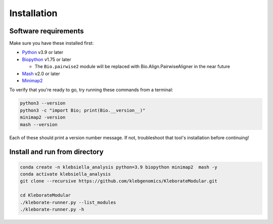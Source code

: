########################
Installation
########################

Software requirements
---------------------

Make sure you have these installed first:


* `Python <https://www.python.org/>`_ v3.9 or later
* `Biopython <https://biopython.org/>`_ v1.75 or later

  * The ``Bio.pairwise2`` module will be replaced with Bio.Align.PairwiseAligner in the near future

* `Mash <https://github.com/marbl/Mash>`_ v2.0 or later
* `Minimap2 <https://github.com/lh3/minimap2>`_ 

To verify that you're ready to go, try running these commands from a terminal:

.. code-block:: bash

   python3 --version
   python3 -c "import Bio; print(Bio.__version__)"
   minimap2 -version
   mash --version

Each of these should print a version number message. If not, troubleshoot that tool's installation before continuing!


Install and run from directory
------------------------------

.. code-block:: bash

   conda create -n klebsiella_analysis python=3.9 biopython minimap2  mash -y
   conda activate klebsiella_analysis
   git clone --recursive https://github.com/klebgenomics/KleborateModular.git
   
   cd KleborateModular
   ./kleborate-runner.py --list_modules
   ./kleborate-runner.py -h
